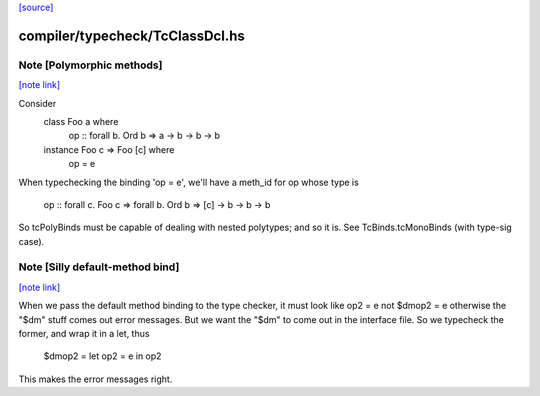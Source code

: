 `[source] <https://gitlab.haskell.org/ghc/ghc/tree/master/compiler/typecheck/TcClassDcl.hs>`_

compiler/typecheck/TcClassDcl.hs
================================


Note [Polymorphic methods]
~~~~~~~~~~~~~~~~~~~~~~~~~~

`[note link] <https://gitlab.haskell.org/ghc/ghc/tree/master/compiler/typecheck/TcClassDcl.hs#L390>`__

Consider
    class Foo a where
        op :: forall b. Ord b => a -> b -> b -> b
    instance Foo c => Foo [c] where
        op = e

When typechecking the binding 'op = e', we'll have a meth_id for op
whose type is
      op :: forall c. Foo c => forall b. Ord b => [c] -> b -> b -> b

So tcPolyBinds must be capable of dealing with nested polytypes;
and so it is. See TcBinds.tcMonoBinds (with type-sig case).



Note [Silly default-method bind]
~~~~~~~~~~~~~~~~~~~~~~~~~~~~~~~~

`[note link] <https://gitlab.haskell.org/ghc/ghc/tree/master/compiler/typecheck/TcClassDcl.hs#L405>`__

When we pass the default method binding to the type checker, it must
look like    op2 = e
not          $dmop2 = e
otherwise the "$dm" stuff comes out error messages.  But we want the
"$dm" to come out in the interface file.  So we typecheck the former,
and wrap it in a let, thus
          $dmop2 = let op2 = e in op2
This makes the error messages right.

